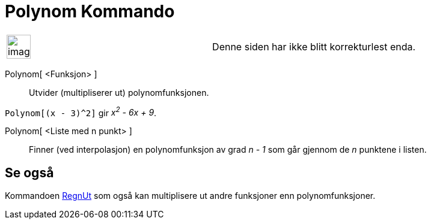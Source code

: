 = Polynom Kommando
:page-en: commands/Polynomial
ifdef::env-github[:imagesdir: /nb/modules/ROOT/assets/images]

[width="100%",cols="50%,50%",]
|===
a|
image:Ambox_content.png[image,width=40,height=40]

|Denne siden har ikke blitt korrekturlest enda.
|===

Polynom[ <Funksjon> ]::
  Utvider (multipliserer ut) polynomfunksjonen.

[EXAMPLE]
====

`++Polynom[(x - 3)^2]++` gir _x^2^ - 6x + 9_.

====

Polynom[ <Liste med n punkt> ]::
  Finner (ved interpolasjon) en polynomfunksjon av grad _n - 1_ som går gjennom de _n_ punktene i listen.

== Se også

Kommandoen xref:/commands/RegnUt.adoc[RegnUt] som også kan multiplisere ut andre funksjoner enn polynomfunksjoner.
